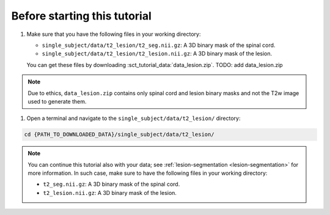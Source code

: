 Before starting this tutorial
#############################

#. Make sure that you have the following files in your working directory:

   * ``single_subject/data/t2_lesion/t2_seg.nii.gz``: A 3D binary mask of the spinal cord.
   * ``single_subject/data/t2_lesion/t2_lesion.nii.gz``: A 3D binary mask of the lesion.

   You can get these files by downloading :sct_tutorial_data:`data_lesion.zip`. TODO: add data_lesion.zip

.. note::

   Due to ethics, ``data_lesion.zip`` contains only spinal cord and lesion binary masks and not the T2w image used to generate them.


#. Open a terminal and navigate to the ``single_subject/data/t2_lesion/`` directory:

.. code:: sh

   cd {PATH_TO_DOWNLOADED_DATA}/single_subject/data/t2_lesion/


.. note::

   You can continue this tutorial also with your data; see :ref:`lesion-segmentation <lesion-segmentation>` for more information. In such case, make sure to have the following files in your working directory:

   * ``t2_seg.nii.gz``: A 3D binary mask of the spinal cord.
   * ``t2_lesion.nii.gz``: A 3D binary mask of the lesion.
